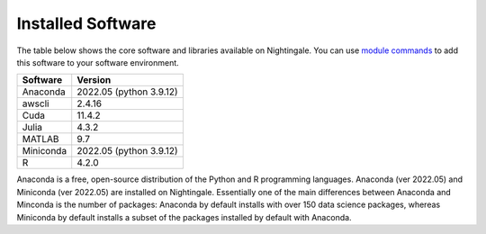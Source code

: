 ##################
Installed Software
##################

The table below shows the core software and libraries available on Nightingale. You can use `module commands <modules>`_ to add this software to your
software environment.

===========        ========================
Software           Version
===========        ========================
Anaconda           2022.05  (python 3.9.12)
awscli             2.4.16
Cuda               11.4.2
Julia              4.3.2
MATLAB             9.7
Miniconda          2022.05  (python 3.9.12)
R                  4.2.0
===========        ========================

Anaconda is a free, open-source distribution of the Python and R programming languages. 
Anaconda (ver 2022.05) and Miniconda (ver 2022.05) are installed on
Nightingale. Essentially one of the main differences between Anaconda
and Minconda is the number of packages: Anaconda by default installs
with over 150 data science packages, whereas Miniconda by default
installs a subset of the packages installed by default with Anaconda. 

